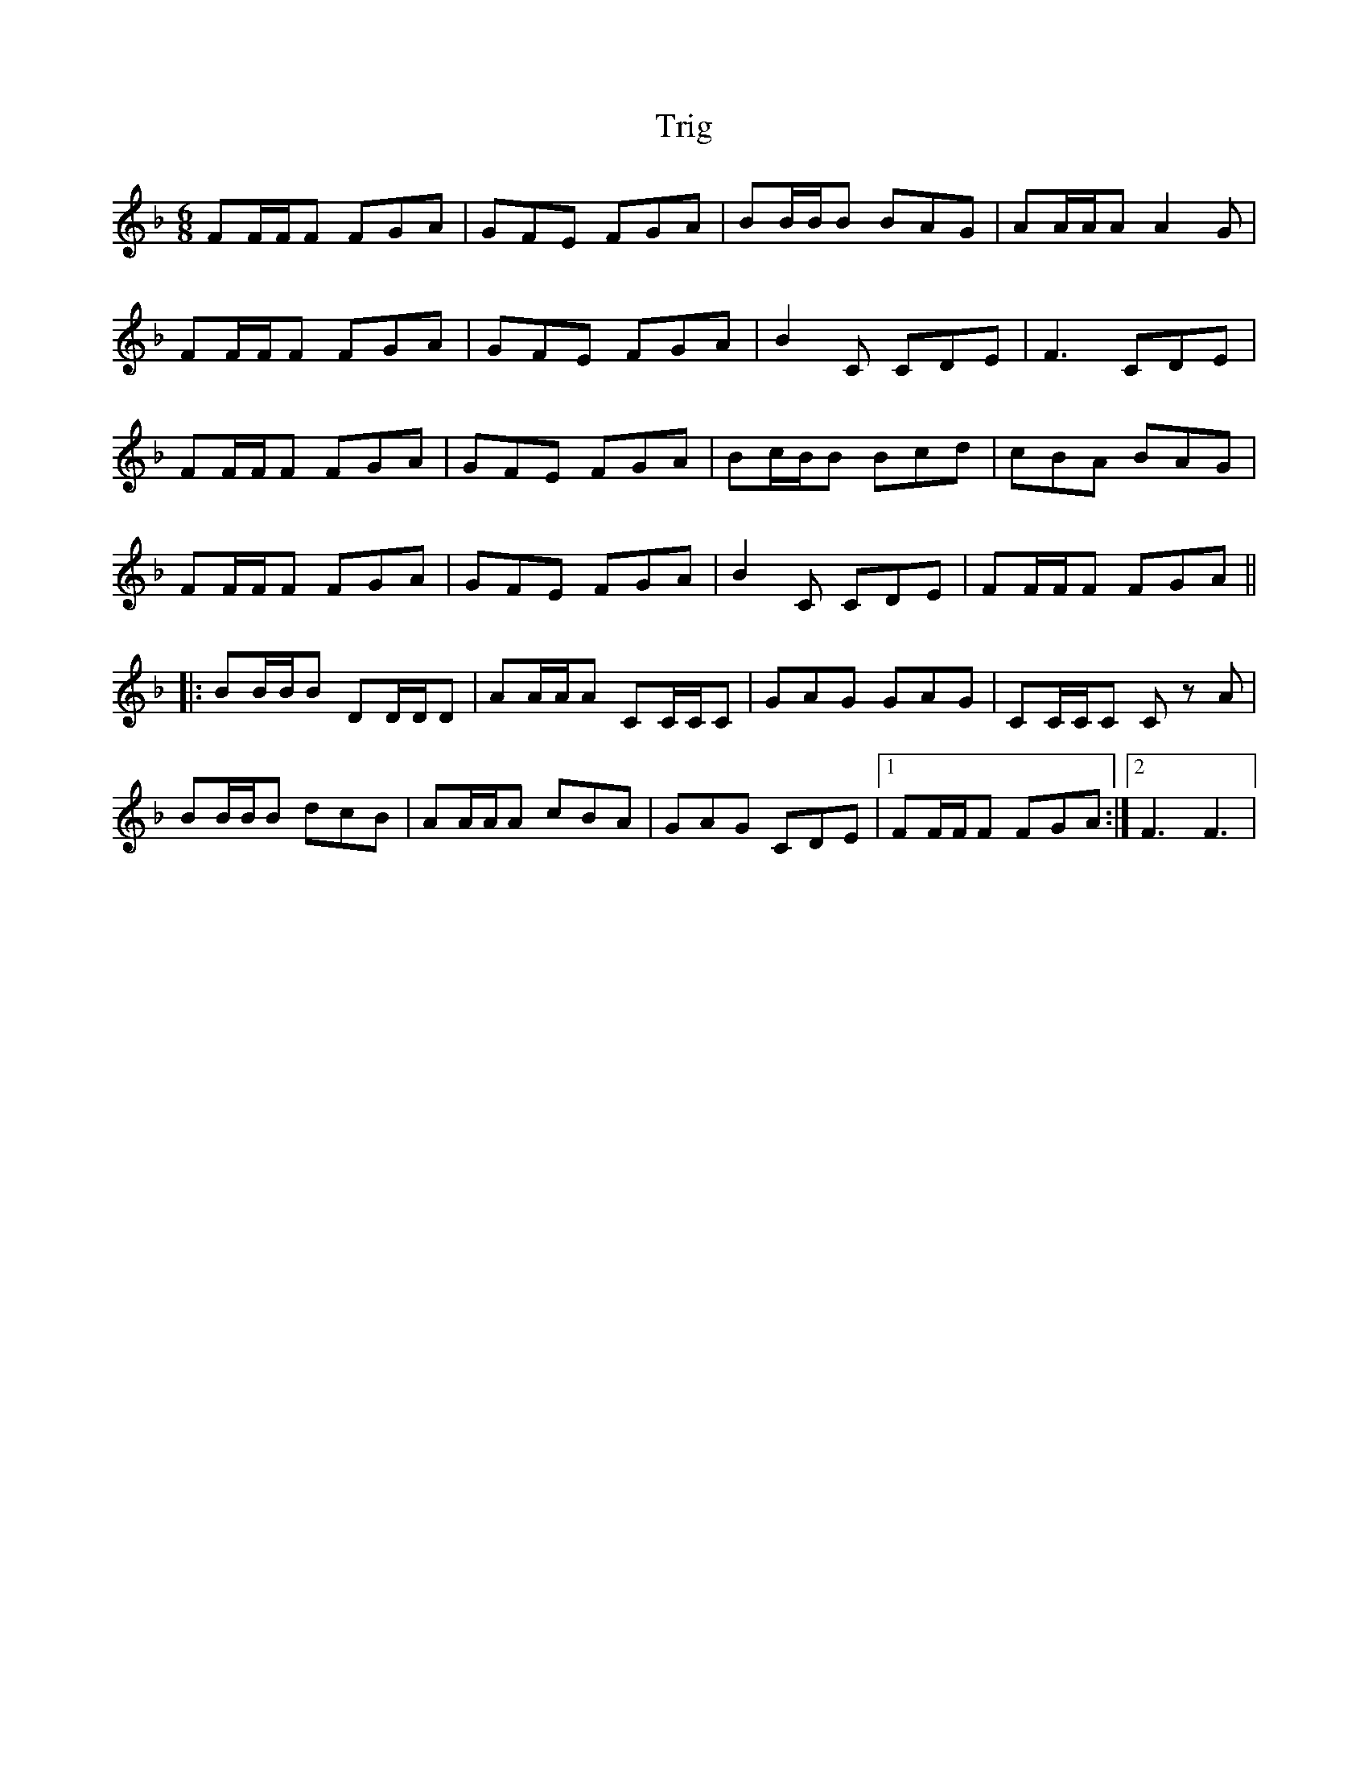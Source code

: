 X: 40892
T: Trig
R: jig
M: 6/8
K: Fmajor
FF/F/F FGA|GFE FGA|BB/B/B BAG|AA/A/A A2 G|
FF/F/F FGA|GFE FGA|B2 C CDE|F3 CDE|
FF/F/F FGA|GFE FGA|Bc/B/B Bcd|cBA BAG|
FF/F/F FGA|GFE FGA|B2 C CDE|FF/F/F FGA||
|:BB/B/B DD/D/D|AA/A/A CC/C/C|GAG GAG|CC/C/C C z A|
BB/B/B dcB|AA/A/A cBA|GAG CDE|1 FF/F/F FGA:|2 F3 F3|

